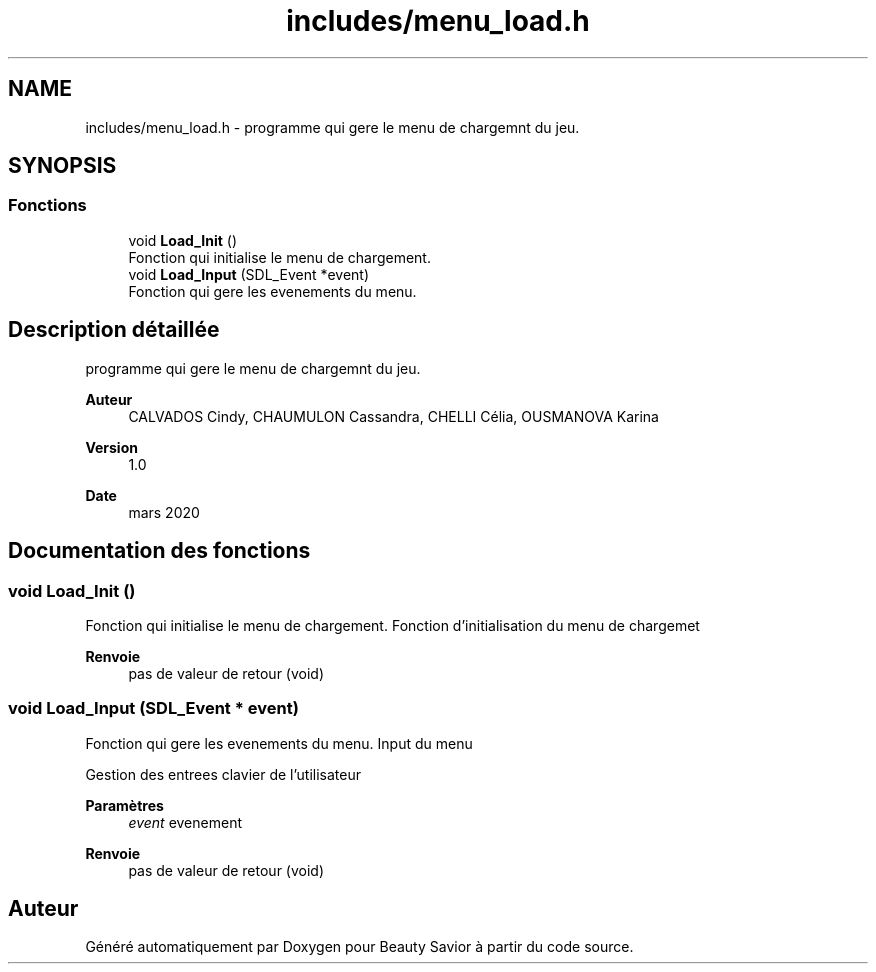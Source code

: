 .TH "includes/menu_load.h" 3 "Samedi 16 Mai 2020" "Version 0.2" "Beauty Savior" \" -*- nroff -*-
.ad l
.nh
.SH NAME
includes/menu_load.h \- programme qui gere le menu de chargemnt du jeu\&.  

.SH SYNOPSIS
.br
.PP
.SS "Fonctions"

.in +1c
.ti -1c
.RI "void \fBLoad_Init\fP ()"
.br
.RI "Fonction qui initialise le menu de chargement\&. "
.ti -1c
.RI "void \fBLoad_Input\fP (SDL_Event *event)"
.br
.RI "Fonction qui gere les evenements du menu\&. "
.in -1c
.SH "Description détaillée"
.PP 
programme qui gere le menu de chargemnt du jeu\&. 


.PP
\fBAuteur\fP
.RS 4
CALVADOS Cindy, CHAUMULON Cassandra, CHELLI Célia, OUSMANOVA Karina 
.RE
.PP
\fBVersion\fP
.RS 4
1\&.0 
.RE
.PP
\fBDate\fP
.RS 4
mars 2020 
.RE
.PP

.SH "Documentation des fonctions"
.PP 
.SS "void Load_Init ()"

.PP
Fonction qui initialise le menu de chargement\&. Fonction d'initialisation du menu de chargemet
.PP
\fBRenvoie\fP
.RS 4
pas de valeur de retour (void) 
.RE
.PP

.SS "void Load_Input (SDL_Event * event)"

.PP
Fonction qui gere les evenements du menu\&. Input du menu
.PP
Gestion des entrees clavier de l'utilisateur 
.PP
\fBParamètres\fP
.RS 4
\fIevent\fP evenement 
.RE
.PP
\fBRenvoie\fP
.RS 4
pas de valeur de retour (void) 
.RE
.PP

.SH "Auteur"
.PP 
Généré automatiquement par Doxygen pour Beauty Savior à partir du code source\&.
